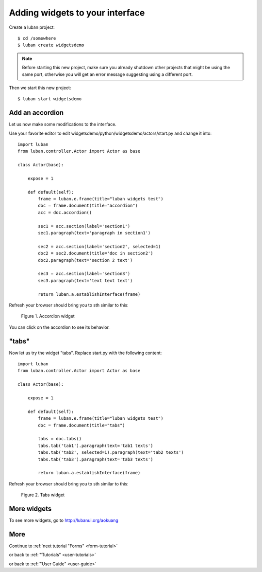 .. _widgets-tutorial:

Adding widgets to your interface
--------------------------------

Create a luban project::

 $ cd /somewhere
 $ luban create widgetsdemo


.. note::
   Before starting this new project, make sure you already shutdown other
   projects that might be using the same port, otherwise you will get
   an error message suggesting using a different port.

Then we start this new project::

 $ luban start widgetsdemo


Add an accordion
================
Let us now make some modifications to the interface.

Use your favorite editor to edit widgetsdemo/python/widgetsdemo/actors/start.py
and change it into::

 import luban
 from luban.controller.Actor import Actor as base
 
 class Actor(base):
 
     expose = 1
 
     def default(self):
         frame = luban.e.frame(title="luban widgets test")
         doc = frame.document(title="accordion")
	 acc = doc.accordion()

         sec1 = acc.section(label='section1')
         sec1.paragraph(text='paragraph in section1')
         
         sec2 = acc.section(label='section2', selected=1)
         doc2 = sec2.document(title='doc in section2')
         doc2.paragraph(text='section 2 text')
    
         sec3 = acc.section(label='section3')
         sec3.paragraph(text='text text text')
    
         return luban.a.establishInterface(frame)

Refresh your browser should bring you to sth similar to this:

.. figure:: images/accordion.png
   :scale: 70%

   Figure 1. Accordion widget

You can click on the accordion to see its behavior.


"tabs"
======
Now let us try the widget "tabs". Replace start.py with the following content::

 import luban
 from luban.controller.Actor import Actor as base
 
 class Actor(base):
 
     expose = 1
 
     def default(self):
         frame = luban.e.frame(title="luban widgets test")
         doc = frame.document(title="tabs")

         tabs = doc.tabs()
         tabs.tab('tab1').paragraph(text='tab1 texts')
         tabs.tab('tab2', selected=1).paragraph(text='tab2 texts')
         tabs.tab('tab3').paragraph(text='tab3 texts')
	 
         return luban.a.establishInterface(frame)

Refresh your browser should bring you to sth similar to this:

.. figure:: images/tabs.png
   :scale: 70%

   Figure 2. Tabs widget


More widgets
============

To see more widgets, go to http://lubanui.org/aokuang


More
====
Continue to :ref:`next tutorial "Forms" <form-tutorial>`

or back to 
:ref:`"Tutorials" <user-tutorials>`

or back to
:ref:`"User Guide" <user-guide>`
